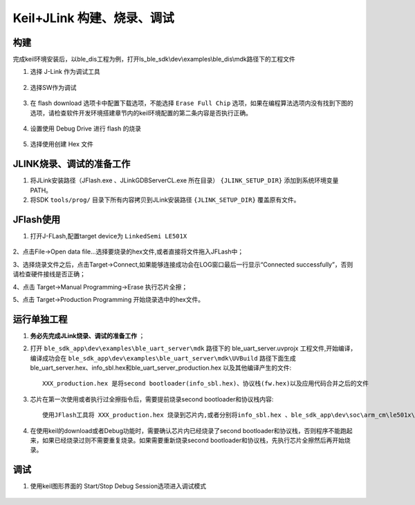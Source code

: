 
Keil+JLink 构建、烧录、调试
============================

构建
-------------

完成keil环境安装后，以ble_dis工程为例，打开ls_ble_sdk\\dev\\examples\\ble_dis\\mdk路径下的工程文件

1. 选择 J-Link 作为调试工具

 .. image:: MDK_01.png

2. 选择SW作为调试

 .. image:: MDK_02.png

3. 在 flash download 选项卡中配置下载选项，不能选择 ``Erase Full Chip`` 选项，如果在编程算法选项内没有找到下图的选项，请检查软件开发环境搭建章节内的keil环境配置的第二条内容是否执行正确。

 .. image:: MDK_03.png

4. 设置使用 Debug Drive 进行 flash 的烧录 

 .. image:: MDK_04.png

5. 选择使用创建 Hex 文件 

 .. image:: OutputHex.png

JLINK烧录、调试的准备工作
-------------------------
#. 将JLink安装路径（JFlash.exe 、JLinkGDBServerCL.exe 所在目录） ``{JLINK_SETUP_DIR}`` 添加到系统环境变量PATH。

#. 将SDK ``tools/prog/`` 目录下所有内容拷贝到JLink安装路径 ``{JLINK_SETUP_DIR}`` 覆盖原有文件。

JFlash使用
-------------------------
#. 打开J-FLash,配置target device为 ``LinkedSemi LE501X``

 .. image:: jflash_start.png

2、点击File->Open data file...选择要烧录的hex文件,或者直接将文件拖入JFLash中；

3、选择烧录文件之后，点击Target->Connect,如果能够连接成功会在LOG窗口最后一行显示“Connected successfully”，否则请检查硬件接线是否正确；

4、点击 Target->Manual Programming->Erase 执行芯片全擦；

5、点击 Target->Production Programming 开始烧录选中的hex文件。

运行单独工程
----------------
#. **务必先完成JLink烧录、调试的准备工作** ；

#. 打开 ``ble_sdk_app\dev\examples\ble_uart_server\mdk`` 路径下的 ble_uart_server.uvprojx 工程文件,开始编译，编译成功会在 ``ble_sdk_app\dev\examples\ble_uart_server\mdk\UVBuild`` 路径下面生成 ble_uart_server.hex、info_sbl.hex和ble_uart_server_production.hex 以及其他编译产生的文件::
    
    XXX_production.hex 是将second bootloader(info_sbl.hex)、协议栈(fw.hex)以及应用代码合并之后的文件

#. 芯片在第一次使用或者执行过全擦指令后，需要提前烧录second bootloader和协议栈内容::

    使用JFlash工具将 XXX_production.hex 烧录到芯片内,或者分别将info_sbl.hex 、ble_sdk_app\dev\soc\arm_cm\le501x\bin\fw.hex 和 ble_uart_server.hex烧录到芯片内，烧录顺序没有限制

#. 在使用keil的download或者Debug功能时，需要确认芯片内已经烧录了second bootloader和协议栈，否则程序不能跑起来，如果已经烧录过则不需要重复烧录。如果需要重新烧录second bootloader和协议栈，先执行芯片全擦然后再开始烧录。 

调试
-------------
#. 使用keil图形界面的 Start/Stop Debug Session选项进入调试模式

 .. image:: MDK_Debug.png